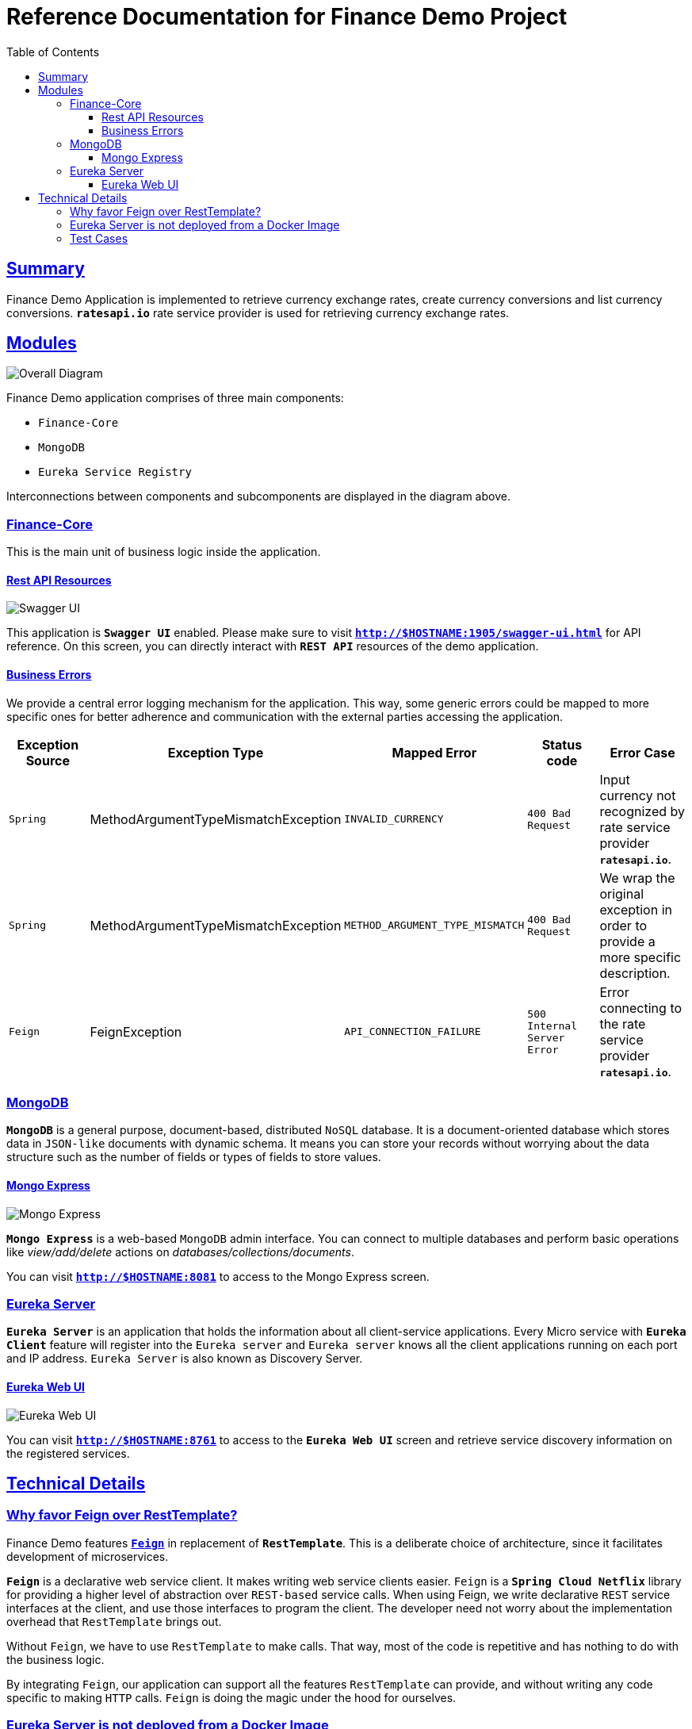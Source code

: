 = Reference Documentation for Finance Demo Project
:doctype: book
:icons: font
:source-highlighter: highlightjs
:toc: left
:toclevels: 4
:sectlinks:

== Summary

Finance Demo Application is implemented to retrieve currency exchange rates, create currency conversions and list currency conversions. `*ratesapi.io*` rate service provider is used for retrieving currency exchange rates.

== Modules

image::diagram.png[Overall Diagram]

Finance Demo application comprises of three main components:

- `Finance-Core`
- `MongoDB`
- `Eureka Service Registry`

Interconnections between components and subcomponents are displayed in the diagram above.

=== Finance-Core

This is the main unit of business logic inside the application.

==== Rest API Resources

image::swagger_ui.png[Swagger UI]
This application is `*Swagger UI*` enabled. Please make sure to visit `*http://$HOSTNAME:1905/swagger-ui.html*` for API reference. On this screen, you can directly interact with `*REST API*` resources of the demo application.

==== Business Errors

We provide a central error logging mechanism for the application. This way, some generic errors could be mapped to more specific ones for better adherence and communication with the external parties accessing the application.

|===
| Exception Source | Exception Type | Mapped Error |Status code | Error Case

| `Spring`
| MethodArgumentTypeMismatchException
| `INVALID_CURRENCY`
| `400 Bad Request`
| Input currency not recognized by rate service provider `*ratesapi.io*`.

| `Spring`
| MethodArgumentTypeMismatchException
| `METHOD_ARGUMENT_TYPE_MISMATCH`
| `400 Bad Request`
| We wrap the original exception in order to provide a more specific description.

| `Feign`
| FeignException
| `API_CONNECTION_FAILURE`
| `500 Internal Server Error`
| Error connecting to the rate service provider `*ratesapi.io*`.

|===

=== MongoDB

`*MongoDB*` is a general purpose, document-based, distributed `NoSQL` database. It is a document-oriented database which stores data in `JSON-like` documents with dynamic schema. It means you can store your records without worrying about the data structure such as the number of fields or types of fields to store values.

==== Mongo Express

image::mongo_express.png[Mongo Express]

`*Mongo Express*` is a web-based `MongoDB` admin interface. You can connect to multiple databases and perform basic operations like _view/add/delete_ actions on _databases/collections/documents_.

You can visit `*http://$HOSTNAME:8081*` to access to the Mongo Express screen.

=== Eureka Server

`*Eureka Server*` is an application that holds the information about all client-service applications. Every Micro service with `*Eureka Client*` feature will register into the `Eureka server` and `Eureka server` knows all the client applications running on each port and IP address. `Eureka Server` is also known as Discovery Server.

==== Eureka Web UI

image::eureka.png[Eureka Web UI]

You can visit `*http://$HOSTNAME:8761*` to access to the `*Eureka Web UI*` screen and retrieve service discovery information on the registered services.

== Technical Details

=== Why favor Feign over RestTemplate?

Finance Demo features https://spring.io/projects/spring-cloud-openfeign[`*Feign*`] in replacement of `*RestTemplate*`. This is a deliberate choice of architecture, since it facilitates development of microservices.

`*Feign*` is a declarative web service client. It makes writing web service clients easier.
`Feign` is a `*Spring Cloud Netflix*` library for providing a higher level of abstraction over `REST-based` service calls. When using Feign, we write declarative `REST` service interfaces at the client, and use those interfaces to program the client. The developer need not worry about the implementation overhead that `RestTemplate` brings out.

Without `Feign`, we have to use `RestTemplate` to make calls. That way, most of the code is repetitive and has nothing to do with the business logic.

By integrating `Feign`, our application can support all the features `RestTemplate` can provide, and without writing any code specific to making `HTTP` calls. `Feign` is doing the magic under the hood for ourselves.

=== Eureka Server is not deployed from a Docker Image

When we check https://hub.docker.com/[`Docker Hub`] for the related image of https://hub.docker.com/r/springcloud/eureka[`Springcloud-Eureka`], we can clearly see that the image was updated a total of *_5 years_* ago. So, we dec`ided to implement `Eureka Server` as a sub module to `Finance Demo` project using the latest versions of the libraries. Yet, we could still build a new image from scratch and push it to a personal registry. However, using such a registry would go against coupling principle and security conventions.

=== Test Cases

Please check the following project directory for unit tests.

  /finance-core/src/test/java/com/openpayd/finance

